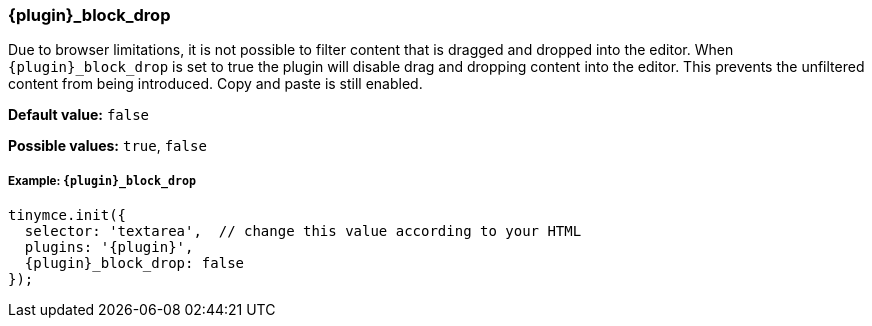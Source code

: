 [id="{plugin}_block_drop"]
=== {plugin}_block_drop

Due to browser limitations, it is not possible to filter content that is dragged and dropped into the editor. When `+{plugin}_block_drop+` is set to true the plugin will disable drag and dropping content into the editor. This prevents the unfiltered content from being introduced. Copy and paste is still enabled.

*Default value:* `false`

*Possible values:*  `true`, `false`

[discrete#example]
===== Example: `{plugin}_block_drop`

[source,js,subs="+attributes"]
----
tinymce.init({
  selector: 'textarea',  // change this value according to your HTML
  plugins: '{plugin}',
  {plugin}_block_drop: false
});
----
